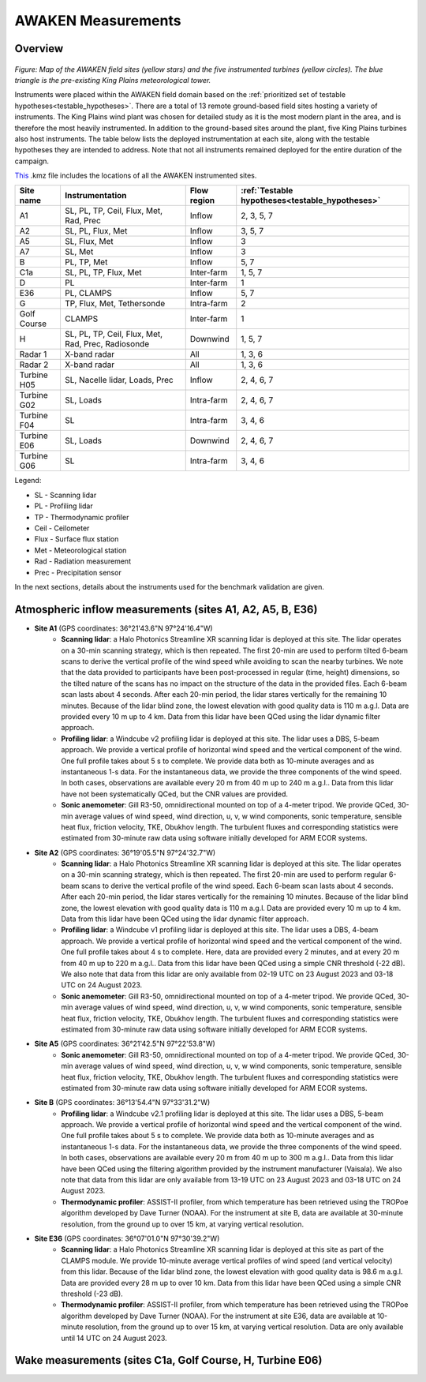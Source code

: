 .. _measurements:

AWAKEN Measurements
====================

Overview
---------------

.. figure:: images/instrument_sites.pdf

*Figure: Map of the AWAKEN field sites (yellow stars) and the five instrumented turbines (yellow circles). The blue triangle is the pre-existing King Plains meteorological tower.*

Instruments were placed within the AWAKEN field domain based on the :ref:`prioritized set of testable hypotheses<testable_hypotheses>`. There are a total of 13 remote ground-based field sites hosting a variety of instruments. The King Plains wind plant was chosen for detailed study as it is the most modern plant in the area, and is therefore the most heavily instrumented. In addition to the ground-based sites around the plant, five King Plains turbines also host instruments. The table below lists the deployed instrumentation at each site, along with the testable hypotheses they are intended to address. Note that not all instruments remained deployed for the entire duration of the campaign.

`This <https://a2e.energy.gov/api/content/awaken/files/AWAKEN_map.kmz>`_ .kmz file includes the locations of all the AWAKEN instrumented sites.


+-------------+----------------------------------------------------+-------------+-------------------------------------------------+
| Site name   | Instrumentation                                    | Flow region | :ref:`Testable hypotheses<testable_hypotheses>` |
+=============+====================================================+=============+=================================================+
| A1          | SL, PL, TP, Ceil, Flux, Met, Rad, Prec             | Inflow      | 2, 3, 5, 7                                      |
+-------------+----------------------------------------------------+-------------+-------------------------------------------------+
| A2          | SL, PL, Flux, Met                                  | Inflow      | 3, 5, 7                                         |
+-------------+----------------------------------------------------+-------------+-------------------------------------------------+
| A5          | SL, Flux, Met                                      | Inflow      | 3                                               |
+-------------+----------------------------------------------------+-------------+-------------------------------------------------+
| A7          | SL, Met                                            | Inflow      | 3                                               |
+-------------+----------------------------------------------------+-------------+-------------------------------------------------+
| B           | PL, TP, Met                                        | Inflow      | 5, 7                                            |
+-------------+----------------------------------------------------+-------------+-------------------------------------------------+
| C1a         | SL, PL, TP, Flux, Met                              | Inter-farm  | 1, 5, 7                                         |
+-------------+----------------------------------------------------+-------------+-------------------------------------------------+
| D           | PL                                                 | Inter-farm  | 1                                               |
+-------------+----------------------------------------------------+-------------+-------------------------------------------------+
| E36         | PL, CLAMPS                                         | Inflow      | 5, 7                                            |
+-------------+----------------------------------------------------+-------------+-------------------------------------------------+
| G           | TP, Flux, Met, Tethersonde                         | Intra-farm  | 2                                               |
+-------------+----------------------------------------------------+-------------+-------------------------------------------------+
| Golf Course | CLAMPS                                             | Inter-farm  | 1                                               |
+-------------+----------------------------------------------------+-------------+-------------------------------------------------+
| H           | SL, PL, TP, Ceil, Flux, Met, Rad, Prec, Radiosonde | Downwind    | 1, 5, 7                                         |
+-------------+----------------------------------------------------+-------------+-------------------------------------------------+
| Radar 1     | X-band radar                                       | All         | 1, 3, 6                                         |
+-------------+----------------------------------------------------+-------------+-------------------------------------------------+
| Radar 2     | X-band radar                                       | All         | 1, 3, 6                                         |
+-------------+----------------------------------------------------+-------------+-------------------------------------------------+
| Turbine H05 | SL, Nacelle lidar, Loads, Prec                     | Inflow      | 2, 4, 6, 7                                      |
+-------------+----------------------------------------------------+-------------+-------------------------------------------------+
| Turbine G02 | SL, Loads                                          | Intra-farm  | 2, 4, 6, 7                                      |
+-------------+----------------------------------------------------+-------------+-------------------------------------------------+
| Turbine F04 | SL                                                 | Intra-farm  | 3, 4, 6                                         |
+-------------+----------------------------------------------------+-------------+-------------------------------------------------+
| Turbine E06 | SL, Loads                                          | Downwind    | 2, 4, 6, 7                                      |
+-------------+----------------------------------------------------+-------------+-------------------------------------------------+
| Turbine G06 | SL                                                 | Intra-farm  | 3, 4, 6                                         |
+-------------+----------------------------------------------------+-------------+-------------------------------------------------+

Legend:

- SL - Scanning lidar
- PL - Profiling lidar
- TP - Thermodynamic profiler
- Ceil - Ceilometer
- Flux - Surface flux station
- Met - Meteorological station
- Rad - Radiation measurement
- Prec - Precipitation sensor


In the next sections, details about the instruments used for the benchmark validation are given.


Atmospheric inflow measurements (sites A1, A2, A5, B, E36)
------------------------------------------------------------

- **Site A1** (GPS coordinates: 36°21'43.6"N 97°24'16.4"W)
    - **Scanning lidar**: a Halo Photonics Streamline XR scanning lidar is deployed at this site. The lidar operates on a 30-min scanning strategy, which is then repeated. The first 20-min are used to perform tilted 6-beam scans to derive the vertical profile of the wind speed while avoiding to scan the nearby turbines. We note that the data provided to participants have been post-processed in regular (time, height) dimensions, so the tilted nature of the scans has no impact on the structure of the data in the provided files. Each 6-beam scan lasts about 4 seconds. After each 20-min period, the lidar stares vertically for the remaining 10 minutes. Because of the lidar blind zone, the lowest elevation with good quality data is 110 m a.g.l. Data are provided every 10 m up to 4 km. Data from this lidar have been QCed using the lidar dynamic filter approach.
    - **Profiling lidar**: a Windcube v2 profiling lidar is deployed at this site. The lidar uses a DBS, 5-beam approach. We provide a vertical profile of horizontal wind speed and the vertical component of the wind. One full profile takes about 5 s to complete. We provide data both as 10-minute averages and as instantaneous 1-s data. For the instantaneous data, we provide the three components of the wind speed. In both cases, observations are available every 20 m from 40 m up to 240 m a.g.l.. Data from this lidar have not been systematically QCed, but the CNR values are provided.
    - **Sonic anemometer**: Gill R3-50, omnidirectional mounted on top of a 4-meter tripod. We provide QCed, 30-min average values of wind speed, wind direction, u, v, w wind components, sonic temperature, sensible heat flux, friction velocity, TKE, Obukhov length. The turbulent fluxes and corresponding statistics were estimated from 30-minute raw data using software initially developed for ARM ECOR systems.
- **Site A2** (GPS coordinates: 36°19'05.5"N 97°24'32.7"W)
    - **Scanning lidar**: a Halo Photonics Streamline XR scanning lidar is deployed at this site. The lidar operates on a 30-min scanning strategy, which is then repeated. The first 20-min are used to perform regular 6-beam scans to derive the vertical profile of the wind speed. Each 6-beam scan lasts about 4 seconds. After each 20-min period, the lidar stares vertically for the remaining 10 minutes. Because of the lidar blind zone, the lowest elevation with good quality data is 110 m a.g.l. Data are provided every 10 m up to 4 km. Data from this lidar have been QCed using the lidar dynamic filter approach.
    - **Profiling lidar**: a Windcube v1 profiling lidar is deployed at this site. The lidar uses a DBS, 4-beam approach. We provide a vertical profile of horizontal wind speed and the vertical component of the wind. One full profile takes about 4 s to complete. Here, data are provided every 2 minutes, and at every 20 m from 40 m up to 220 m a.g.l.. Data from this lidar have been QCed using a simple CNR threshold (-22 dB). We also note that data from this lidar are only available from 02-19 UTC on 23 August 2023 and 03-18 UTC on 24 August 2023.
    - **Sonic anemometer**: Gill R3-50, omnidirectional mounted on top of a 4-meter tripod. We provide QCed, 30-min average values of wind speed, wind direction, u, v, w wind components, sonic temperature, sensible heat flux, friction velocity, TKE, Obukhov length. The turbulent fluxes and corresponding statistics were estimated from 30-minute raw data using software initially developed for ARM ECOR systems.
- **Site A5** (GPS coordinates: 36°21'42.5"N 97°22'53.8"W)
    - **Sonic anemometer**: Gill R3-50, omnidirectional mounted on top of a 4-meter tripod. We provide QCed, 30-min average values of wind speed, wind direction, u, v, w wind components, sonic temperature, sensible heat flux, friction velocity, TKE, Obukhov length. The turbulent fluxes and corresponding statistics were estimated from 30-minute raw data using software initially developed for ARM ECOR systems.
- **Site B** (GPS coordinates: 36°13'54.4"N 97°33'31.2"W)
    - **Profiling lidar**: a Windcube v2.1 profiling lidar is deployed at this site. The lidar uses a DBS, 5-beam approach. We provide a vertical profile of horizontal wind speed and the vertical component of the wind. One full profile takes about 5 s to complete. We provide data both as 10-minute averages and as instantaneous 1-s data. For the instantaneous data, we provide the three components of the wind speed. In both cases, observations are available every 20 m from 40 m up to 300 m a.g.l.. Data from this lidar have been QCed using the filtering algorithm provided by the instrument manufacturer (Vaisala). We also note that data from this lidar are only available from 13-19 UTC on 23 August 2023 and 03-18 UTC on 24 August 2023.
    - **Thermodynamic profiler**: ASSIST-II profiler, from which temperature has been retrieved using the TROPoe algorithm developed by Dave Turner (NOAA). For the instrument at site B, data are available at 30-minute resolution, from the ground up to over 15 km, at varying vertical resolution.
- **Site E36** (GPS coordinates: 36°07'01.0"N 97°30'39.2"W)
    - **Scanning lidar**: a Halo Photonics Streamline XR scanning lidar is deployed at this site as part of the CLAMPS module. We provide 10-minute average vertical profiles of wind speed (and vertical velocity) from this lidar. Because of the lidar blind zone, the lowest elevation with good quality data is 98.6 m a.g.l. Data are provided every 28 m up to over 10 km. Data from this lidar have been QCed using a simple CNR threshold (-23 dB).
    - **Thermodynamic profiler**: ASSIST-II profiler, from which temperature has been retrieved using the TROPoe algorithm developed by Dave Turner (NOAA). For the instrument at site E36, data are available at 10-minute resolution, from the ground up to over 15 km, at varying vertical resolution. Data are only available until 14 UTC on 24 August 2023.


Wake measurements (sites C1a, Golf Course, H, Turbine E06)
------------------------------------------------------------


